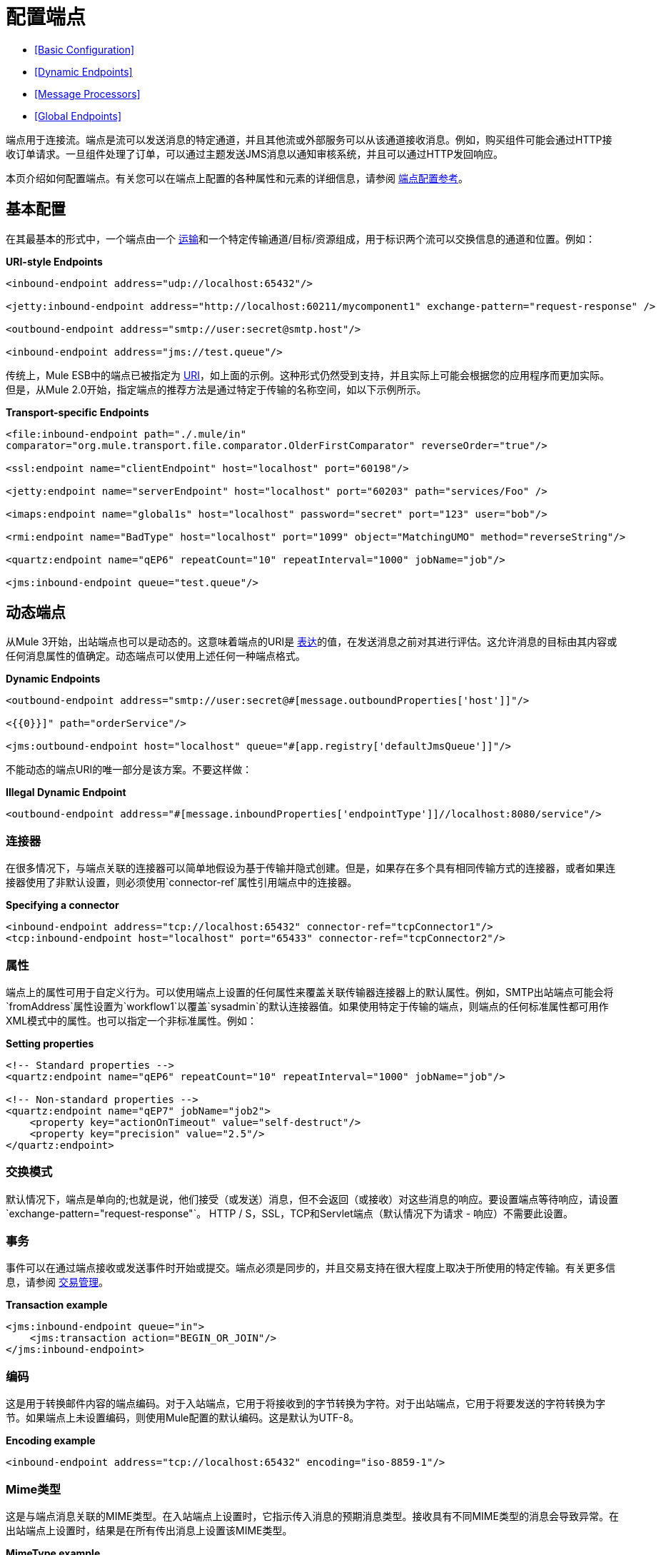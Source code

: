 = 配置端点

*  <<Basic Configuration>>
*  <<Dynamic Endpoints>>
*  <<Message Processors>>
*  <<Global Endpoints>>

端点用于连接流。端点是流可以发送消息的特定通道，并且其他流或外部服务可以从该通道接收消息。例如，购买组件可能会通过HTTP接收订单请求。一旦组件处理了订单，可以通过主题发送JMS消息以通知审核系统，并且可以通过HTTP发回响应。

本页介绍如何配置端点。有关您可以在端点上配置的各种属性和元素的详细信息，请参阅 link:/mule-user-guide/v/3.4/endpoint-configuration-reference[端点配置参考]。

== 基本配置

在其最基本的形式中，一个端点由一个 link:/mule-user-guide/v/3.4/connecting-using-transports[运输]和一个特定传输通道/目标/资源组成，用于标识两个流可以交换信息的通道和位置。例如：

*URI-style Endpoints*

[source,xml,linenums]
----
<inbound-endpoint address="udp://localhost:65432"/>
 
<jetty:inbound-endpoint address="http://localhost:60211/mycomponent1" exchange-pattern="request-response" />
 
<outbound-endpoint address="smtp://user:secret@smtp.host"/>
 
<inbound-endpoint address="jms://test.queue"/>
----

传统上，Mule ESB中的端点已被指定为 link:/mule-user-guide/v/3.4/mule-endpoint-uris[URI]，如上面的示例。这种形式仍然受到支持，并且实际上可能会根据您的应用程序而更加实际。但是，从Mule 2.0开始，指定端点的推荐方法是通过特定于传输的名称空间，如以下示例所示。

*Transport-specific Endpoints*

[source,xml,linenums]
----
<file:inbound-endpoint path="./.mule/in"
comparator="org.mule.transport.file.comparator.OlderFirstComparator" reverseOrder="true"/>
 
<ssl:endpoint name="clientEndpoint" host="localhost" port="60198"/>
 
<jetty:endpoint name="serverEndpoint" host="localhost" port="60203" path="services/Foo" />
 
<imaps:endpoint name="global1s" host="localhost" password="secret" port="123" user="bob"/>
 
<rmi:endpoint name="BadType" host="localhost" port="1099" object="MatchingUMO" method="reverseString"/>
 
<quartz:endpoint name="qEP6" repeatCount="10" repeatInterval="1000" jobName="job"/>
 
<jms:inbound-endpoint queue="test.queue"/>
----

== 动态端点

从Mule 3开始，出站端点也可以是动态的。这意味着端点的URI是 link:/mule-user-guide/v/3.4/mule-expression-language-mel[表达]的值，在发送消息之前对其进行评估。这允许消息的目标由其内容或任何消息属性的值确定。动态端点可以使用上述任何一种端点格式。

*Dynamic Endpoints*

[source,xml,linenums]
----
<outbound-endpoint address="smtp://user:secret@#[message.outboundProperties['host']]"/>
 
<{{0}}]" path="orderService"/>
 
<jms:outbound-endpoint host="localhost" queue="#[app.registry['defaultJmsQueue']]"/>
----

不能动态的端点URI的唯一部分是该方案。不要这样做：

*Illegal Dynamic Endpoint*

[source,xml]
----
<outbound-endpoint address="#[message.inboundProperties['endpointType']]//localhost:8080/service"/>
----

=== 连接器

在很多情况下，与端点关联的连接器可以简单地假设为基于传输并隐式创建。但是，如果存在多个具有相同传输方式的连接器，或者如果连接器使用了非默认设置，则必须使用`connector-ref`属性引用端点中的连接器。

*Specifying a connector*

[source,xml,linenums]
----
<inbound-endpoint address="tcp://localhost:65432" connector-ref="tcpConnector1"/>
<tcp:inbound-endpoint host="localhost" port="65433" connector-ref="tcpConnector2"/>
----

=== 属性

端点上的属性可用于自定义行为。可以使用端点上设置的任何属性来覆盖关联传输器连接器上的默认属性。例如，SMTP出站端点可能会将`fromAddress`属性设置为`workflow1`以覆盖`sysadmin`的默认连接器值。如果使用特定于传输的端点，则端点的任何标准属性都可用作XML模式中的属性。也可以指定一个非标准属性。例如：

*Setting properties*

[source,xml,linenums]
----
<!-- Standard properties -->
<quartz:endpoint name="qEP6" repeatCount="10" repeatInterval="1000" jobName="job"/>
 
<!-- Non-standard properties -->
<quartz:endpoint name="qEP7" jobName="job2">
    <property key="actionOnTimeout" value="self-destruct"/>
    <property key="precision" value="2.5"/>
</quartz:endpoint>
----

=== 交换模式

默认情况下，端点是单向的;也就是说，他们接受（或发送）消息，但不会返回（或接收）对这些消息的响应。要设置端点等待响应，请设置`exchange-pattern="request-response"`。 HTTP / S，SSL，TCP和Servlet端点（默认情况下为请求 - 响应）不需要此设置。

=== 事务

事件可以在通过端点接收或发送事件时开始或提交。端点必须是同步的，并且交易支持在很大程度上取决于所使用的特定传输。有关更多信息，请参阅 link:/mule-user-guide/v/3.4/transaction-management[交易管理]。

*Transaction example*

[source,xml,linenums]
----
<jms:inbound-endpoint queue="in">
    <jms:transaction action="BEGIN_OR_JOIN"/>
</jms:inbound-endpoint>
----

=== 编码

这是用于转换邮件内容的端点编码。对于入站端点，它用于将接收到的字节转换为字符。对于出站端点，它用于将要发送的字符转换为字节。如果端点上未设置编码，则使用Mule配置的默认编码。这是默认为UTF-8。

*Encoding example*

[source,xml]
----
<inbound-endpoint address="tcp://localhost:65432" encoding="iso-8859-1"/>
----

===  Mime类型

这是与端点消息关联的MIME类型。在入站端点上设置时，它指示传入消息的预期消息类型。接收具有不同MIME类型的消息会导致异常。在出站端点上设置时，结果是在所有传出消息上设置该MIME类型。

*MimeType example*

[source,xml]
----
<inbound-endpoint address="tcp://localhost:65432" mimeType="text/xml"/>
----

=== 重新送货政策

可以在入站端点上定义重新传送策略。它类似于可以在JMS代理上设置的最大重新传递计数，并且解决了类似的问题：如果异常导致消息的读取反复回滚，如何避免无限循环？这是一个例子：

*Redelivery Policy example*

[source,xml,linenums]
----
<flow name ="syncFlow" processing-strategy="synchronous">
    <file:inbound-endpoint path="/tmp/file2ftp/ftp-home/dirk">
        <idempotent-redelivery-policy maxRedeliveryCount="3">
            <dead-letter-queue>
                <vm:outbound-endpoint path="error-queue" />
            </dead-letter-queue>
        </idempotent-redelivery-policy>
    </file:inbound-endpoint>
    ...
----

如果流程后面的某个内容抛出异常，则该文件将不会被使用，并且会被重新处理。 `idempotent-redelivery-policy`确保它不会再处理3次以上;之后，它被发送到`vm:error-queue`，在那里作为错误情况处理。

== 消息处理器

什么是消息处理器？这是一个非常简单的接口，用于接收Mule消息并执行某些操作（对其进行转换，过滤，拆分等）。实现这个简单接口的一切优点之一是消息处理器可以以任何顺序链接在一起，可以有任意数量的消息处理器，并且它们可以很容易地交换。这种事情在骡子3之前完全不可能。

对于端点，允许使用以下消息处理器：

* 变压器
* 过滤器
* 安全筛选器
* 聚合器
* 分配器
* 自定义消息处理器

您可以将任意数量的这些消息处理器作为子端点上的子元素（入站或出站），并按照它们列出的消息顺序应用于通过该端点的任何消息。

在同步出站端点的情况下，涉及响应消息，因此任何数量的消息处理器也可以放入响应包装器中，并按照列出的顺序应用于响应消息。

请注意，可以在本地声明任何这些元素（即在端点中内联）或全局声明（并通过ref = "foo"属性进行引用）。

=== 变压器

可以在端点上配置 link:/mule-user-guide/v/3.4/using-transformers[变形金刚]，在端点上封装转换逻辑，然后根据需要重新使用它。

使用子消息处理器元素在端点上配置变形金刚。在入站端点上进行配置时，它们用于转换端点接收到的消息，并且在出站端点上配置时，它们将用于在发送消息之前转换消息。

响应转换器可以在嵌套的`<response>`元素中进行配置。在入站端点上配置这些变换器时，这些变换器将在通过传输器发回之前应用于该消息，并且在出站端点上配置时，它们将应用于从出站端点的调用接收到的消息（如果有）。

与在端点上配置的所有消息处理器一样，它们的配置顺序也是它们的执行顺序。

[source,xml,linenums]
----
<inbound-endpoint address="file://./test-data/in">
  <xml-to-object-transformer/>
  <expression-filter expression=""/>
  <transformer ref="ExceptionBeanToErrorMessage"/>
  <response>
    <custom-transformer class=""/>   
  </response>
</inbound-endpoint>
----

在上面的示例中，您可以看到配置了两个请求转换器，其中一个在表达式过滤器之前执行，另一个在后面执行。在`<response>`元素中配置的自定义转换器将应用于响应消息。

*Global Endpoints*

 尽管全局定义的变换器可以使用\ {{<transformer ref=""/>元素从端点引用，如上例所示，端点也支持快捷方式通知。

  [源，XML，linenums]
  ----
  <入站端点地址= "file://./test-data/in"
 变压器参= "globalTransformer1 globalTransformer2"
  responseTransformer-参= "globalTransformer2" />
  ----

`transformer-refs`和`responseTransformer-refs`属性可用于快速轻松地引用全局端点。

以这种方式引用的任何变换器都会添加到配置了子元素的消息处理器列表的末尾，因此最后执行。如果您需要在执行某项过滤之前执行它们，或者需要将全局端点与本地定义的端点按照特定顺序一起使用，那么您需要改用`<transformer>`个元素。

=== 过滤

一个端点可以包含一个过滤器来选择性地忽略某些消息过滤器可以是传输特定的，如JMS选择器或文件过滤器，也可以是通用过滤器，如JXPath。所有传输都不支持筛选，并且使用某些传输在端点上设置筛选会导致UnsupportedOperationException。有关更多信息，请参阅 link:/mule-user-guide/v/3.4/using-filters[使用过滤器]。

*Filter example*

[source,xml,linenums]
----
<jms:endpoint queue="in.queue">
    <jms:selector expression="JMSPriority > 5"/>
</jms:endpoint>
 
<vm:endpoint name="fruitBowlEndpoint" path="fruitBowlPublishQ">
    <message-property-filter pattern="foo=bar"/>
</vm:endpoint>
----

=== 其他消息处理器

尽管过滤器和变换器是端点内最常用的消息处理器，但您可以轻松配置其他消息处理器。在 link:/mule-user-guide/v/3.4/message-sources[消息来源]页面上查看有关可用消息处理器的更多信息。

== 全球终端

全局端点虽然不是必需的，但对于组织良好的配置文件而言，建议使用最佳实践。全局端点可以被认为是共享端点配置的模板。全局端点可以按全局定义使用，也可以通过添加更多配置属性或元素进行扩展。

要引用全局端点，请使用通常的`<inbound-endpoint>`和`<outbound-endpoint>`元素，并使用`ref`属性指定全局端点名称。

*Global endpoint example*

[source,xml,linenums]
----
<file:endpoint name="fileReader" reverseOrder="true" comparator="org.mule.transport.file.comparator.OlderFirstComparator"/>
...cut...
 
 <flow name="Priority1">
        <file:inbound-endpoint ref="fileReader" path="/var/prio1"/>
        ...cut...
  </flow>
 
  <flow name="Priority2">
        <file:inbound-endpoint ref="fileReader" path="/var/prio2"/>
        ...cut...
  </flow>
----

在上例中，`"fileReader"`端点用作入站端点的模板。属性`reverseOrder`和`comparator`只需要声明一次，并且每个入站端点的属性`path`都会更改。


